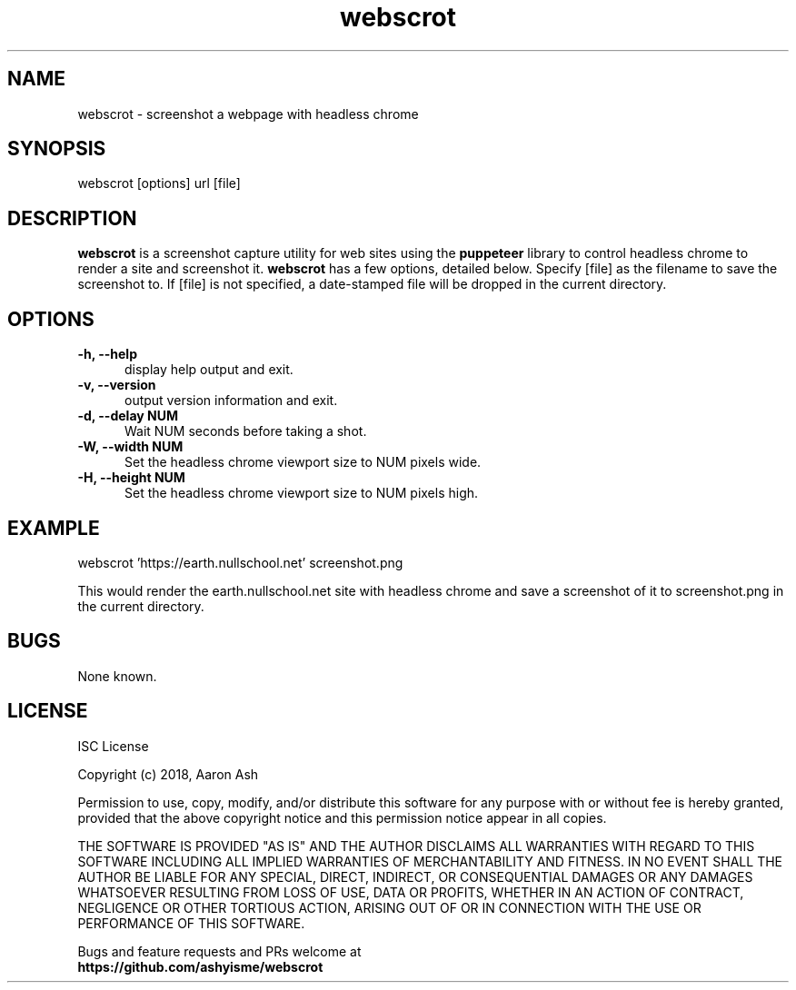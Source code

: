 .TH webscrot 1 "Apr 19, 2018"
.SH NAME
webscrot - screenshot a webpage with headless chrome
.SH SYNOPSIS
webscrot [options] url [file]
.SH DESCRIPTION
.B webscrot
is a screenshot capture utility for web sites using the
.B puppeteer
library to control headless chrome to render a site and screenshot it.
.B webscrot
has a few options, detailed below. Specify [file] as the filename to save
the screenshot to.
If [file] is not specified, a date-stamped file will be dropped in the
current directory.
.SH OPTIONS
.TP 5
.B -h, --help
display help output and exit.
.TP 5
.B -v, --version
output version information and exit.
.TP 5
.B -d, --delay NUM
Wait NUM seconds before taking a shot.
.TP 5
.B -W, --width NUM
Set the headless chrome viewport size to NUM pixels wide.
.TP 5
.B -H, --height NUM
Set the headless chrome viewport size to NUM pixels high.

.SH EXAMPLE
webscrot 'https://earth.nullschool.net' screenshot.png
.PP
This would render the earth.nullschool.net site with headless chrome and
save a screenshot of it to screenshot.png in the current directory.
.SH BUGS
None known.
.SH LICENSE
ISC License
.PP
Copyright (c) 2018, Aaron Ash
.PP
Permission to use, copy, modify, and/or distribute this software for any
purpose with or without fee is hereby granted, provided that the above
copyright notice and this permission notice appear in all copies.
.PP
THE SOFTWARE IS PROVIDED "AS IS" AND THE AUTHOR DISCLAIMS ALL WARRANTIES
WITH REGARD TO THIS SOFTWARE INCLUDING ALL IMPLIED WARRANTIES OF
MERCHANTABILITY AND FITNESS. IN NO EVENT SHALL THE AUTHOR BE LIABLE FOR
ANY SPECIAL, DIRECT, INDIRECT, OR CONSEQUENTIAL DAMAGES OR ANY DAMAGES
WHATSOEVER RESULTING FROM LOSS OF USE, DATA OR PROFITS, WHETHER IN AN
ACTION OF CONTRACT, NEGLIGENCE OR OTHER TORTIOUS ACTION, ARISING OUT OF
OR IN CONNECTION WITH THE USE OR PERFORMANCE OF THIS SOFTWARE.
.PP
Bugs and feature requests and PRs welcome at
.br
.B https://github.com/ashyisme/webscrot
